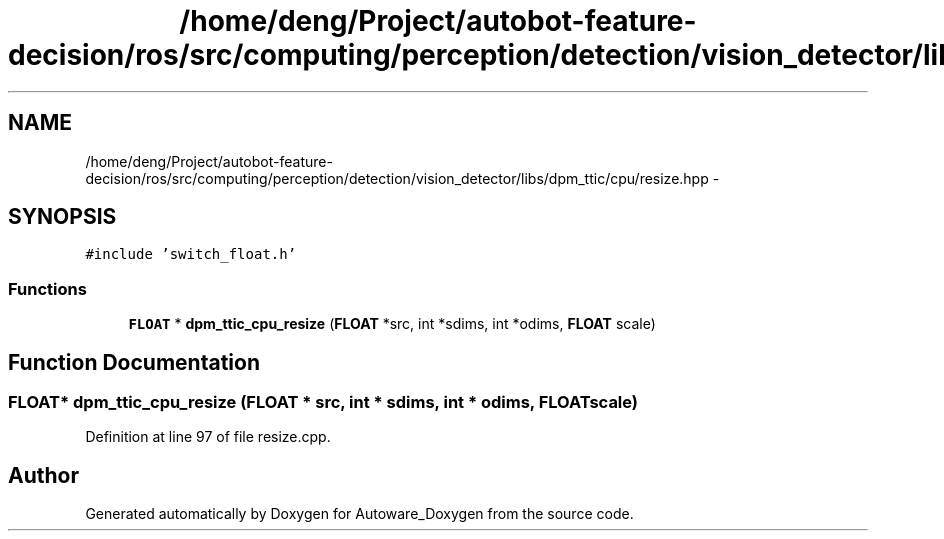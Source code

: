 .TH "/home/deng/Project/autobot-feature-decision/ros/src/computing/perception/detection/vision_detector/libs/dpm_ttic/cpu/resize.hpp" 3 "Fri May 22 2020" "Autoware_Doxygen" \" -*- nroff -*-
.ad l
.nh
.SH NAME
/home/deng/Project/autobot-feature-decision/ros/src/computing/perception/detection/vision_detector/libs/dpm_ttic/cpu/resize.hpp \- 
.SH SYNOPSIS
.br
.PP
\fC#include 'switch_float\&.h'\fP
.br

.SS "Functions"

.in +1c
.ti -1c
.RI "\fBFLOAT\fP * \fBdpm_ttic_cpu_resize\fP (\fBFLOAT\fP *src, int *sdims, int *odims, \fBFLOAT\fP scale)"
.br
.in -1c
.SH "Function Documentation"
.PP 
.SS "\fBFLOAT\fP* dpm_ttic_cpu_resize (\fBFLOAT\fP * src, int * sdims, int * odims, \fBFLOAT\fP scale)"

.PP
Definition at line 97 of file resize\&.cpp\&.
.SH "Author"
.PP 
Generated automatically by Doxygen for Autoware_Doxygen from the source code\&.
